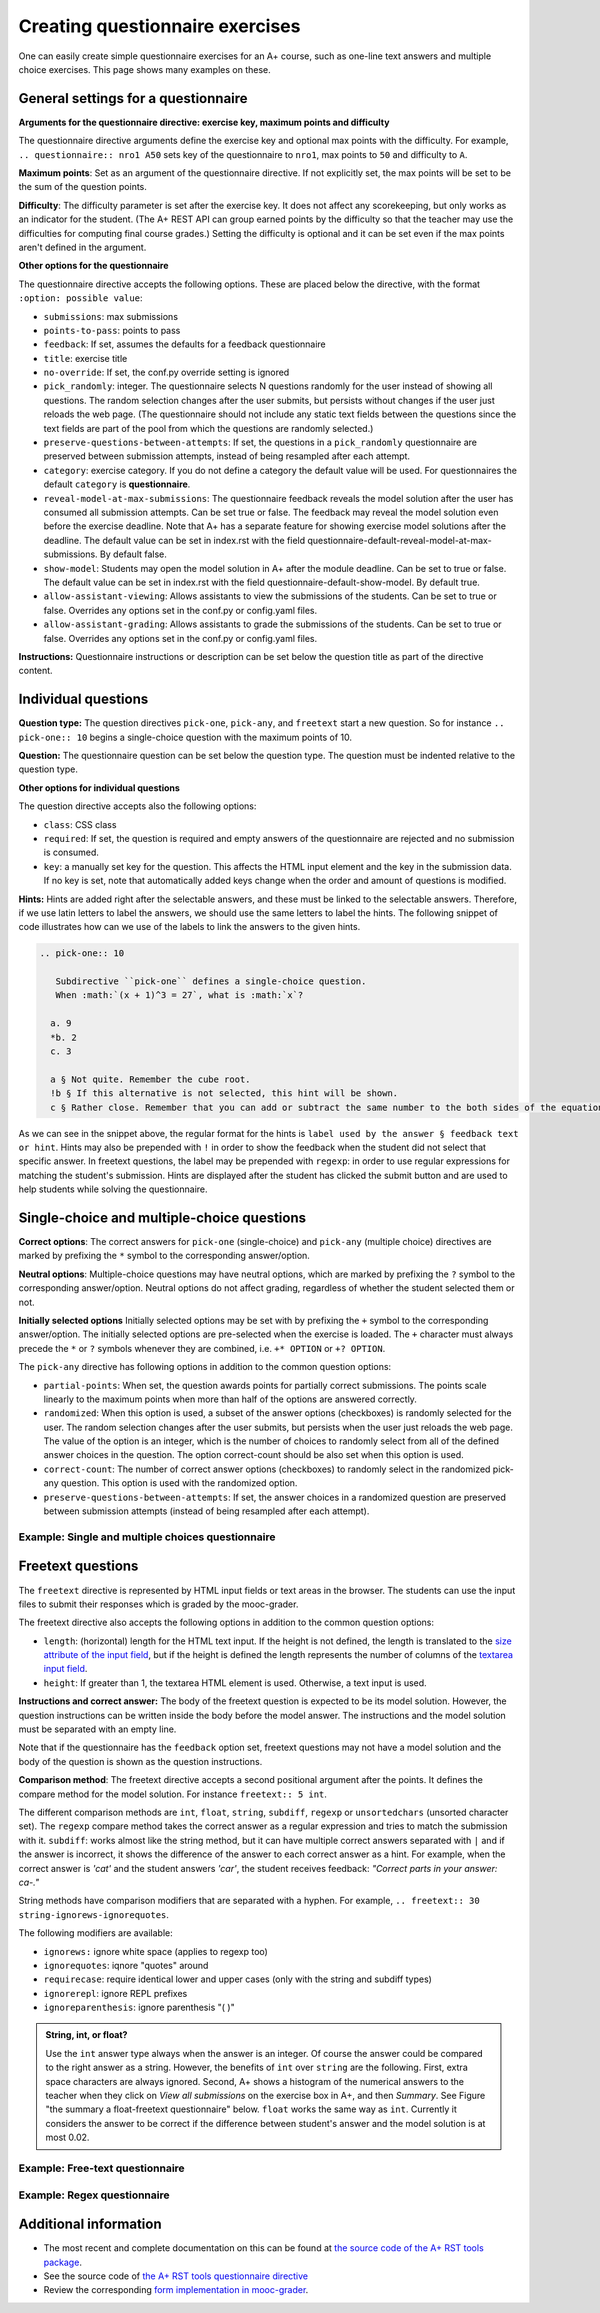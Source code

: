Creating questionnaire exercises
================================

One can easily create simple questionnaire exercises for an A+ course, such as
one-line text answers and multiple choice exercises. This page shows many
examples on these.

General settings for a questionnaire
------------------------------------

**Arguments for the questionnaire directive: exercise key, maximum points and difficulty**

The questionnaire directive arguments define the exercise key and optional max points
with the difficulty. For example, ``.. questionnaire:: nro1 A50`` sets key of the
questionnaire to ``nro1``, max points to ``50`` and difficulty to ``A``.

**Maximum points**: Set as an argument of the questionnaire directive. If not explicitly
set, the max points will be set to be the sum of the question points.

**Difficulty**: The difficulty parameter is set after the exercise key. It does not affect
any scorekeeping, but only works as an indicator for the student. (The A+ REST API can group
earned points by the difficulty so that the teacher may use the difficulties for computing
final course grades.) Setting the difficulty is optional and it can be set even if the
max points aren't defined in the argument.

**Other options for the questionnaire**

The questionnaire directive accepts the following options. These are placed below the directive,
with the format ``:option: possible value``:

- ``submissions``: max submissions
- ``points-to-pass``: points to pass
- ``feedback``: If set, assumes the defaults for a feedback questionnaire
- ``title``: exercise title
- ``no-override``: If set, the conf.py override setting is ignored
- ``pick_randomly``: integer. The questionnaire selects N questions randomly for the
  user instead of showing all questions. The random selection changes after the user submits,
  but persists without changes if the user just reloads the web page. (The questionnaire should
  not include any static text fields between the questions since the text fields are part of
  the pool from which the questions are randomly selected.)
- ``preserve-questions-between-attempts``: If set, the questions in a ``pick_randomly``
  questionnaire are preserved between submission attempts, instead of being resampled
  after each attempt.
- ``category``: exercise category. If you do not define a category the default value will be used. For questionnaires
  the default ``category`` is **questionnaire**.
- ``reveal-model-at-max-submissions``: The questionnaire feedback reveals the model
  solution after the user has consumed all submission attempts. Can be set true or false.
  The feedback may reveal the model solution even before the exercise deadline.
  Note that A+ has a separate feature for showing exercise model solutions after the deadline.
  The default value can be set in index.rst with the field
  questionnaire-default-reveal-model-at-max-submissions. By default false.
- ``show-model``: Students may open the model solution in A+ after the module deadline.
  Can be set to true or false. The default value can be set in index.rst with the field
  questionnaire-default-show-model. By default true.
- ``allow-assistant-viewing``: Allows assistants to view the submissions of the students.
  Can be set to true or false. Overrides any options set in the conf.py or config.yaml files.
- ``allow-assistant-grading``: Allows assistants to grade the submissions of the students.
  Can be set to true or false. Overrides any options set in the conf.py or config.yaml files.

**Instructions:** Questionnaire instructions or description can be set below the question title as part of the directive
content.

Individual questions
--------------------

**Question type:** The question directives ``pick-one``, ``pick-any``, and ``freetext``
start a new question. So for instance ``.. pick-one:: 10`` begins a single-choice question
with the maximum points of 10.

**Question:** The questionnaire question can be set below the question type. The question must be indented relative to
the question type.

**Other options for individual questions**

The question directive accepts also the following options:

- ``class``: CSS class
- ``required``: If set, the question is required and empty answers of the questionnaire
  are rejected and no submission is consumed.
- ``key``: a manually set key for the question. This affects the HTML input element and the
  key in the submission data. If no key is set, note that automatically added keys change
  when the order and amount of questions is modified.

**Hints:** Hints are added right after the selectable answers, and these must be linked to the selectable answers.
Therefore, if we use latin letters to label the answers, we should use the same letters to label the hints. The
following snippet of code illustrates how can we use of the labels to link the answers to the given hints.

.. code-block:: rst

  .. pick-one:: 10

     Subdirective ``pick-one`` defines a single-choice question.
     When :math:`(x + 1)^3 = 27`, what is :math:`x`?

    a. 9
    *b. 2
    c. 3

    a § Not quite. Remember the cube root.
    !b § If this alternative is not selected, this hint will be shown.
    c § Rather close. Remember that you can add or subtract the same number to the both sides of the equation.

As we can see in the snippet above, the regular format for the hints is ``label used by the answer § feedback text or hint``.
Hints may also be prepended with ``!`` in order to show the feedback when the student did not select that specific answer.
In freetext questions, the label may be prepended with ``regexp``: in order to use regular expressions for matching
the student's submission. Hints are displayed after the student has clicked the submit button and are used to help
students while solving the questionnaire.

Single-choice and multiple-choice questions
-------------------------------------------

**Correct options**: The correct answers for ``pick-one`` (single-choice) and ``pick-any`` (multiple choice)
directives are marked by prefixing  the ``*`` symbol to the corresponding answer/option.

**Neutral options**: Multiple-choice questions may have neutral options, which are marked by prefixing the ``?`` symbol
to the corresponding answer/option. Neutral options do not affect grading, regardless of whether the student selected
them or not.

**Initially selected options** Initially selected options may be set with by prefixing the ``+`` symbol to the
corresponding  answer/option.
The initially selected options are pre-selected when the exercise is loaded.
The ``+`` character must always precede the ``*`` or ``?`` symbols whenever they are combined, i.e. ``+* OPTION`` or
``+? OPTION``.

The ``pick-any`` directive has following options in addition to the common question options:

- ``partial-points``: When set, the question awards points for partially correct submissions.
  The points scale linearly to the maximum points when more than half of the options
  are answered correctly.
- ``randomized``: When this option is used, a subset of the answer options (checkboxes)
  is randomly selected for the user. The random selection changes after the
  user submits, but persists when the user just reloads the web page. The value of the
  option is an integer, which is the number of choices to randomly select from all of
  the defined answer choices in the question. The option correct-count should be also
  set when this option is used.
- ``correct-count``: The number of correct answer options (checkboxes) to randomly select in the
  randomized pick-any question. This option is used with the randomized option.
- ``preserve-questions-between-attempts``: If set, the answer choices in a randomized
  question are preserved between submission attempts (instead of being resampled after each attempt).

Example: Single and multiple choices questionnaire
..................................................

.. rst-tabs::

  .. tab-content:: tab-html-render-single-multiple-choice
    :title: HTML visualisation

    .. questionnaire:: questionnaire_demo A40
      :title: Single-choice and multiple-choice questions
      :points-to-pass: 30
      :submissions: 3

      The difficulty of this questionnaire is set as A. Maximum points are 40,
      but only 30 are required to pass.

      .. pick-one:: 10

        Subdirective ``pick-one`` defines a single-choice question.
        When :math:`(x + 1)^3 = 27`, what is :math:`x`?

        a. 9
        *b. 2
        c. 3

        a § Not quite. Remember the cube root.
        c § Rather close. Remember that you can add or subtract the same number to the both sides of the equation.

      .. pick-one:: 10
        :dropdown:

        If the option ``dropdown`` is used for a single-choice question,
        the question can be transformed into a dropdown-type, such as this.

        What is the type of this entire exercise?

        a. programming exercise
        *b. questionnaire
        c. general feedback of the course

      .. pick-any:: 10

        Subdirective ``pick-any`` defines a multiple-choice question.

        When :math:`(x + 1)^2 = 16`, what is :math:`x`?

        a. 4
        *b. an integer
        *c. 3
        d. an irrational number
        e. -3
        *f. -5
        ?g. neutral option

        a § Rather close. Remember that you can add or subtract the same number to the both sides of the equation.
        !b § If option "an integer" is not chosen, this hint will be shown.
        d § No. This equation has a nice and easy solution.

      .. pick-any:: 10
        :partial-points:

        Checkbox questions defined with ``pick-any`` can have the option ``partial-points``.
        Students are then granted points also for partially correct answers. You can try it out
        below.

        For instance, in this case there are three correct answers, the grading goes as follows:
        1 correct = 3 points,
        2 correct = 6 points,
        3 correct = 10 points.

        And for the wrong answers:
        1 wrong option chosen = 3 points deducted,
        2 wrong options chosen = 6 points deducted,
        3 wrong options chosen = 10 points deducted.

        When :math:`(x + 1)^2 = 16`, what is :math:`x`?

        a. 4
        *b. an integer
        *c. 3
        d. an irrational number
        e. -3
        *f. -5

  .. tab-content:: tab-code-single-multiple-choice
    :title: RST Code

    .. code-block:: rst

      .. questionnaire:: questionnaire_demo A40
        :title: Single-choice and multiple-choice questions
        :points-to-pass: 30
        :submissions: 3

        The difficulty of this questionnaire is set as A. Maximum points are 40,
        but only 30 are required to pass.

        .. pick-one:: 10

          Subdirective ``pick-one`` defines a single-choice question.
          When :math:`(x + 1)^3 = 27`, what is :math:`x`?

          a. 9
          *b. 2
          c. 3

          a § Not quite. Remember the cube root.
          c § Rather close. Remember that you can add or subtract the same number to the both sides of the equation.

        .. pick-one:: 10
          :dropdown:

          If the option ``dropdown`` is used for a single-choice question,
          the question can be transformed into a dropdown-type, such as this.

          What is the type of this entire exercise?

          a. programming exercise
          *b. questionnaire
          c. general feedback of the course

        .. pick-any:: 10

          Subdirective ``pick-any`` defines a multiple-choice question.

          When :math:`(x + 1)^2 = 16`, what is :math:`x`?

          a. 4
          *b. an integer
          *c. 3
          d. an irrational number
          e. -3
          *f. -5
          ?g. neutral option

          a § Rather close. Remember that you can add or subtract the same number to the both sides of the equation.
          !b § If option "an integer" is not chosen, this hint will be shown.
          d § No. This equation has a nice and easy solution.

        .. pick-any:: 10
          :partial-points:

          Checkbox questions defined with ``pick-any`` can have the option ``partial-points``.
          Students are then granted points also for partially correct answers. You can try it out
          below.

          For instance, in this case there are three correct answers, the grading goes as follows:
          1 correct = 3 points,
          2 correct = 6 points,
          3 correct = 10 points.

          And for the wrong answers:
          1 wrong option chosen = 3 points deducted,
          2 wrong options chosen = 6 points deducted,
          3 wrong options chosen = 10 points deducted.

          When :math:`(x + 1)^2 = 16`, what is :math:`x`?

          a. 4
          *b. an integer
          *c. 3
          d. an irrational number
          e. -3
          *f. -5

Freetext questions
------------------

The ``freetext`` directive is represented by HTML input fields or text areas in the browser.  The students can use
the input files to submit their responses which is graded by the mooc-grader.

The freetext directive also accepts the following options in addition to
the common question options:

- ``length``: (horizontal) length for the HTML text input. If the height is not defined, the length is translated to
  the `size attribute of the input field <https://developer.mozilla.org/en-US/docs/Web/HTML/Element/input#htmlattrdefsize>`_, but if the height is defined the length represents the number of columns of
  the `textarea input field <https://developer.mozilla.org/en-US/docs/Web/HTML/Element/textarea>`_.
- ``height``: If greater than 1, the textarea HTML element is used. Otherwise,
  a text input is used.

**Instructions and correct answer:** The body of the freetext question is
expected to be its model solution. However, the question instructions can be
written inside the body before the model answer. The instructions and the
model solution must be separated with an empty line.

Note that if the questionnaire has the ``feedback`` option set, freetext questions
may not have a model solution and the body of the question is shown as the
question instructions.

**Comparison method**: The freetext directive accepts a second positional
argument after the points. It defines the compare method for the model solution.
For instance ``freetext:: 5 int``.

The different comparison methods are ``int``, ``float``, ``string``,
``subdiff``, ``regexp`` or ``unsortedchars`` (unsorted character set). The ``regexp``
compare method takes the correct answer as a regular expression and tries to
match the submission with it. ``subdiff``: works almost like the string method,
but it can have multiple correct answers separated with ``|`` and if the answer is
incorrect, it shows the difference of the answer to each correct answer as a hint.
For example, when the correct answer is *'cat'* and the student answers *'car'*,
the student receives feedback: *"Correct parts in your answer: ca-."*

String methods have comparison modifiers that are separated with a hyphen.
For example, ``.. freetext:: 30 string-ignorews-ignorequotes``.

The following modifiers are available:

- ``ignorews:`` ignore white space (applies to regexp too)
- ``ignorequotes``: iqnore "quotes" around
- ``requirecase``: require identical lower and upper cases (only with the
  string and subdiff types)
- ``ignorerepl``: ignore REPL prefixes
- ``ignoreparenthesis``: ignore parenthesis "( )"

.. admonition:: String, int, or float?
  :class: info

  Use the ``int`` answer type always when the answer is an integer. Of course
  the answer could be compared to the right answer as a string. However, the
  benefits of ``int`` over ``string`` are the following. First, extra space
  characters are always ignored. Second, A+ shows a histogram of the numerical
  answers to the teacher when they click on *View all submissions* on the
  exercise box in A+, and then *Summary*. See Figure "the summary a
  float-freetext questionnaire" below.
  ``float`` works the same way as ``int``. Currently it considers the answer
  to be correct if the difference between student's answer and the model
  solution is at most 0.02.

Example: Free-text questionnaire
................................

.. rst-tabs::

  .. tab-content:: tab-html-render
    :title: HTML visualisation

    .. questionnaire:: questionnaire_text_demo 25
      :title: Questionnaire full of freetext questions
      :submissions: 3
      :reveal-model-at-max-submissions: true

      This is the description for the whole questionnaire. It can be added below the title
      and the options set for the exercise. In this questionnaire the ``reveal-model-at-max-submissions`` is set
      is set to true, so when the student reaches maximum amount of submissions (e.g. in here has
      submitted 3 times), the correct answers are indicated below each question.

      .. freetext:: 5
        :length: 5

        This is the most basic free text questionnaire. The correct answer is
        ``test``. You can write at most 10 characters into the box. When defining the question
        remember to add an empty line between the instructions and correct answers.

        test
        !test § Hint: follow the instructions.

      .. freetext:: 5
        :height: 2

        This is the basic free text questionnaire, with the height set at 2, so the input is
        transformed into a textbox. The correct answer is ``textbox``.

        textbox

      .. freetext:: 5
        :length: 10
        :required:

        If the question has ``required`` set like here, the questionnaire submission is not
        accepted without it. The correct answer here is ``required``.

        required

      .. freetext:: 5 int
        :length: 7

        The answer can be a number, an integer. What is :math:`3 + 8`?

        11
        !11 § Hint to be shown when the student's answer is not 11.

      .. freetext:: 5 float
        :length: 7

        The answer can also be a decimal number (floating point number).
        What is :math:`3 / 8` in decimal? (When the question uses the float type,
        the grader accepts also answers that slightly differ from the model solution.)

        0.378
        !0.378 § Hint: the answer is between 0 and 1. Use the decimal point and write three first decimals, for example, ``0.375``.

  .. tab-content:: tab-code-
    :title: RST Code

    .. code-block:: rst

      .. questionnaire:: questionnaire_text_demo 25
        :title: Questionnaire full of freetext questions
        :submissions: 3
        :reveal-model-at-max-submissions: true

        This is the description for the whole questionnaire. It can be added below the title
        and the options set for the exercise. In this questionnaire the ``reveal-model-at-max-submissions`` is set
        is set to true, so when the student reaches maximum amount of submissions (e.g. in here has
        submitted 3 times), the correct answers are indicated below each question.

        .. freetext:: 5
          :length: 5

          This is the most basic free text questionnaire. The correct answer is
          ``test``. You can write at most 10 characters into the box. When defining the question
          remember to add an empty line between the instructions and correct answers.

          test
          !test § Hint: follow the instructions.

        .. freetext:: 5
          :height: 2

          This is the basic free text questionnaire, with the height set at 2, so the input is
          transformed into a textbox. The correct answer is ``textbox``.

          textbox

        .. freetext:: 5
          :length: 10
          :required:

          If the question has ``required`` set like here, the questionnaire submission is not
          accepted without it. The correct answer here is ``required``.

          required

        .. freetext:: 5 int
          :length: 7

          The answer can be a number, an integer. What is :math:`3 + 8`?

          11
          !11 § Hint to be shown when the student's answer is not 11.

        .. freetext:: 5 float
          :length: 7

          The answer can also be a decimal number (floating point number).
          What is :math:`3 / 8` in decimal? (When the question uses the float type,
          the grader accepts also answers that slightly differ from the model solution.)

          0.378
          !0.378 § Hint: the answer is between 0 and 1. Use the decimal point and write three first decimals, for example, ``0.375``.

.. rst-tabs::

  .. tab-content:: tab-html-render-freetext
    :title: HTML visualisation

    .. questionnaire:: questionnaire_text_demo_2 10

      .. freetext:: 5 string-ignorews-ignorequotes
        :length: 10

        Here the correct answer is ``anothertest``. Surrounding quotes are ignored in the
        solution as well as whitespace everywhere. (modifiers ignorequotes and ignorews).

        anothertest
        !anothertest § Check the correct answer given in the description

      .. freetext:: 5 unsortedchars-ignorews
        :length: 7

        An ``unsortedchars`` example. What are the unique vovels in the word
        "cacophonic"? Correct answers are: aio, aoi, iao, ioa, oai, oia, and
        also the versions with two o's, because *unsortedchars* always compares
        unique characters.

        aio

  .. tab-content:: tab-code-freetext
    :title: RST Code

    .. code-block:: rst

      .. questionnaire:: questionnaire_text_demo_2 10

        .. freetext:: 5 string-ignorews-ignorequotes
          :length: 10

          Here the correct answer is ``anothertest``. Surrounding quotes are ignored in the
          solution as well as whitespace everywhere. (modifiers ignorequotes and ignorews).

          anothertest
          !anothertest § Check the correct answer given in the description

        .. freetext:: 5 unsortedchars-ignorews
          :length: 7

          An ``unsortedchars`` example. What are the unique vovels in the word
          "cacophonic"? Correct answers are: aio, aoi, iao, ioa, oai, oia, and
          also the versions with two o's, because *unsortedchars* always compares
          unique characters.

          aio

Example: Regex questionnaire
............................

.. rst-tabs::

  .. tab-content:: tab-html-render-regexp
    :title: HTML visualisation

    .. questionnaire:: questionnaire_regexp 20
      :title: Questionnaire using regular expressions
      :submissions: 5

      Regular expressions are useful when there are multiple solutions, or when
      one wants to have some tolerance in numeric questions, like accept real
      numbers beginning with 0.014, 0.015, or 0.016.

      .. freetext:: 10 regexp
        :length: 7

        Type either "cat" or "dog".

        ^(cat|dog)$

      .. freetext:: 10 regexp
        :length: 7

        What is the value of :math:`\pi` with four most significant digits?
        This will accept ``3.141``, ``3.1415``, ``3.1416``, ``3.14159``, that is,
        ``3.141`` and zero or more digits after that.

        ^3\.141\d*$

  .. tab-content:: tab-code-regexp
    :title: RST Code

    .. code-block:: rst

      .. questionnaire:: questionnaire_regexp 20
        :title: Questionnaire using regular expressions
        :submissions: 5

        Regular expressions are useful when there are multiple solutions, or when
        one wants to have some tolerance in numeric questions, like accept real
        numbers beginning with 0.014, 0.015, or 0.016.

        .. freetext:: 10 regexp
          :length: 7

          Type either "cat" or "dog".

          ^(cat|dog)$

        .. freetext:: 10 regexp
          :length: 7

          What is the value of :math:`\pi` with four most significant digits?
          This will accept ``3.141``, ``3.1415``, ``3.1416``, ``3.14159``, that is,
          ``3.141`` and zero or more digits after that.

          ^3\.141\d*$


Additional information
----------------------

* The most recent and complete documentation on this can
  be found at `the source code of the A+ RST tools package
  <https://github.com/apluslms/a-plus-rst-tools>`_.
* See the source code of `the A+ RST tools questionnaire directive
  <https://github.com/apluslms/a-plus-rst-tools/blob/master/directives/questionnaire.py>`_
* Review the corresponding `form implementation in mooc-grader
  <https://github.com/apluslms/mooc-grader/blob/master/access/types/forms.py>`_.
